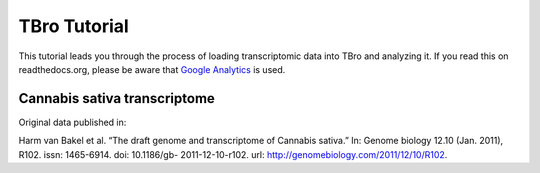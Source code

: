 TBro Tutorial
=============

This tutorial leads you through the process of loading transcriptomic
data into TBro and analyzing it.
If you read this on readthedocs.org, please be aware that `Google Analytics
<https://www.google.com/analytics/>`_ is used.

Cannabis sativa transcriptome
-----------------------------

Original data published in:

Harm van Bakel et al. “The draft genome and transcriptome of Cannabis
sativa.” In: Genome biology 12.10 (Jan. 2011), R102. issn: 1465-6914.
doi: 10.1186/gb- 2011-12-10-r102. url:
http://genomebiology.com/2011/12/10/R102.

.. toctree ::
   :maxdepth: 2

   tutorial
